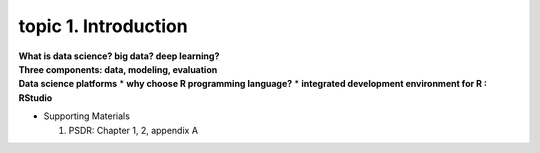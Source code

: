 topic 1. Introduction
==========================================

| **What is data science? big data? deep learning?**
| **Three components: data, modeling, evaluation​​**
| **Data science platforms**
  * **why choose R programming language?**
  * **integrated development environment for R : RStudio**

* ​Supporting Materials
  
  1. PSDR: Chapter 1, 2, appendix A​